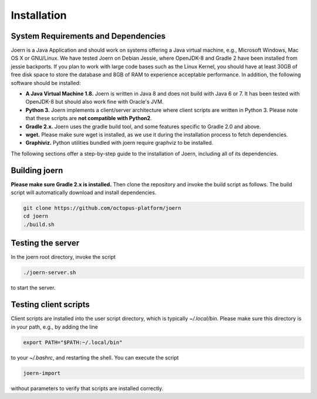 Installation
=============

System Requirements and Dependencies
-------------------------------------

Joern is a Java Application and should work on systems offering a Java
virtual machine, e.g., Microsoft Windows, Mac OS X or GNU/Linux. We
have tested Joern on Debian Jessie, where OpenJDK-8 and Gradle 2 have
been installed from jessie backports. If you plan to work with large
code bases such as the Linux Kernel, you should have at least 30GB of
free disk space to store the database and 8GB of RAM to experience
acceptable performance. In addition, the following software should be
installed:


- **A Java Virtual Machine 1.8.** Joern is written in Java 8 and does
  not build with Java 6 or 7. It has been tested with OpenJDK-8 but
  should also work fine with Oracle's JVM.

- **Python 3.** Joern implements a client/server architecture where
  client scripts are written in Python 3. Please note that these
  scripts are **not compatible with Python2**.

- **Gradle 2.x.** Joern uses the gradle build tool, and some features
  specific to Gradle 2.0 and above.

- **wget.** Please make sure wget is installed, as we use it during
  the installation process to fetch dependencies.

- **Graphiviz.** Python utilities bundled with joern require graphviz
  to be installed.

The following sections offer a step-by-step guide to the installation
of Joern, including all of its dependencies.

Building joern
--------------

**Please make sure Gradle 2.x is installed.** Then clone the repository
and invoke the build script as follows. The build script will
automatically download and install dependencies.

.. code-block:: none

	git clone https://github.com/octopus-platform/joern
	cd joern
	./build.sh

Testing the server
-------------------

In the joern root directory, invoke the script

.. code-block:: none

	./joern-server.sh

to start the server.

Testing client scripts
----------------------

Client scripts are installed into the user script directory, which is
typically `~/.local/bin`. Please make sure this directory is in your
path, e.g., by adding the line

.. code-block:: none

	export PATH="$PATH:~/.local/bin"

to your `~/.bashrc`, and restarting the shell. You can execute the
script

.. code-block:: none

	joern-import

without parameters to verify that scripts are installed correctly.
